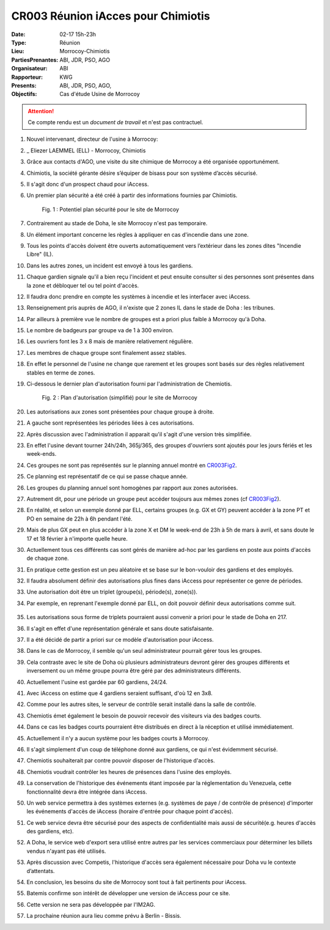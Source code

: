 CR003 Réunion iAcces pour Chimiotis
=====

:Date: 02-17 15h-23h
:Type: Réunion
:Lieu: Morrocoy-Chimiotis
:PartiesPrenantes: ABI, JDR, PSO, AGO
:Organisateur: ABI
:Rapporteur: KWG
:Presents: ABI, JDR, PSO, AGO,
:Objectifs: Cas d'étude Usine de Morrocoy

.. attention::
    Ce compte rendu est un *document de travail* et n'est pas contractuel.


#. Nouvel intervenant, directeur de l'usine à Morrocoy:
#. _ Eliezer LAEMMEL (ELL) - Morrocoy, Chimiotis

#. Grâce aux contacts d'AGO, une visite du site chimique de Morrocoy a été organisée opportunément.
#. Chimiotis, la société gérante désire s’équiper de bisass pour son système d’accès sécurisé.
#. Il s'agit donc d'un prospect chaud pour iAccess.
#. Un premier plan sécurité a été créé à partir des informations fournies par Chimiotis.

    .. _CR003Fig1:

    .. figure:: media/morrocoy.png
        :align: center

        Fig. 1 : Potentiel plan sécurité pour le site de Morrocoy

#. Contrairement au stade de Doha, le site Morrocoy n'est pas temporaire.
#. Un élément important concerne les règles à appliquer en cas d'incendie dans une zone.
#. Tous les points d'accès doivent être ouverts automatiquement vers l’extérieur dans
   les zones dites "Incendie Libre" (IL).
#. Dans les autres zones, un incident est envoyé à tous les gardiens.
#. Chaque gardien signale qu'il a bien reçu l'incident et peut ensuite consulter si des personnes sont présentes dans la zone et débloquer tel ou tel point d'accès.
#. Il faudra donc prendre en compte les systèmes à incendie et les interfacer avec iAccess.
#. Renseignement pris auprès de AGO, il n'existe que 2 zones IL dans le stade de Doha : les tribunes.
#. Par ailleurs à première vue le nombre de groupes est a priori plus faible à Morrocoy qu'à Doha.
#. Le nombre de badgeurs par groupe va de 1 à 300 environ.
#. Les ouvriers font les 3 x 8 mais de manière relativement régulière.
#. Les membres de chaque groupe sont finalement assez stables.
#. En effet le personnel de l'usine ne change que rarement et les groupes sont basés sur des règles relativement
   stables en terme de zones.
#. Ci-dessous le dernier plan d'autorisation fourni par l'administration de Chemiotis.

    .. _CR003Fig2:

    .. figure:: media/morrocoyAutorisations.jpg
        :align: center

        Fig. 2 : Plan d'autorisation (simplifié) pour le site de Morrocoy

#. Les autorisations aux zones sont présentées pour chaque groupe à droite.
#. A gauche sont représentées les périodes liées à ces autorisations.
#. Après discussion avec l'administration il apparait qu'il s'agit d'une version très simplifiée.
#. En effet l'usine devant tourner 24h/24h, 365j/365, des groupes d'ouvriers sont ajoutés pour les jours fériés et
   les week-ends.
#. Ces groupes ne sont pas représentés sur le planning annuel montré en CR003Fig2_.
#. Ce planning est représentatif de ce qui se passe chaque année.
#. Les groupes du planning annuel sont homogènes par rapport aux zones autorisées.
#. Autrement dit, pour une période un groupe peut accéder toujours aux mêmes zones (cf CR003Fig2_).
#. En réalité, et selon un exemple donné par ELL, certains groupes (e.g. GX et GY) peuvent accéder à la zone PT et PO en semaine de 22h à 6h pendant l'été.
#. Mais de plus GX peut en plus accéder à la zone X et DM le week-end de 23h à 5h de mars à avril, et sans doute le 17 et 18 février à n'importe quelle heure.
#. Actuellement tous ces différents cas sont gérés de manière ad-hoc par les gardiens en poste aux points d'accès de chaque zone.
#. En pratique cette gestion est un peu aléatoire et se base sur le bon-vouloir des gardiens et des employés.
#. Il faudra absolument définir des autorisations plus fines dans iAccess pour représenter ce genre de périodes.
#. Une autorisation doit être un triplet (groupe(s), période(s), zone(s)).
#. Par exemple, en reprenant l'exemple donné par ELL, on doit pouvoir définir deux autorisations comme suit.

    .. _CR003Tab1:

    .. table:: Tab. 1 : Exemple ELL01_06

        +-----+---------+----------------------------------+-------+
        |     | Groupes |               Périodes           | Zones |
        +=====+=========+==================================+=======+
        |  A1 | GX, GY   | xxxxxxJASxxx LMMJVxx 22:00-06:00 | PT,PO |
        +-----+---------+----------------------------------+-------+
        |  A2 | GX      | xxMAxxxxxxxx xxxxxSD 23:00-05:00 | X     |
        |     |         |                                  |       |
        |     |         | 17/02 - 18/02                    |       |
        +-----+---------+----------------------------------+-------+

#. Les autorisations sous forme de triplets pourraient aussi convenir a priori pour le stade de Doha en 217.
#. Il s'agit en effet d'une représentation générale et sans doute satisfaisante.
#. Il a été décidé de partir a priori sur ce modèle d'autorisation pour iAccess.
#. Dans le cas de Morrocoy, il semble qu'un seul administrateur pourrait gérer tous les groupes.
#. Cela contraste avec le site de Doha où plusieurs administrateurs devront gérer des groupes différents et inversement ou un même groupe pourra être géré par des administrateurs différents.
#. Actuellement l'usine est gardée par 60 gardiens, 24/24.
#. Avec iAccess on estime que 4 gardiens seraient suffisant, d'où 12 en 3x8.
#. Comme pour les autres sites, le serveur de contrôle serait installé dans la salle de contrôle.
#. Chemiotis émet également le besoin de pouvoir recevoir des visiteurs via des badges courts.
#. Dans ce cas les badges courts pourraient être distribués en direct à la réception et utilisé immédiatement.
#. Actuellement il n'y a aucun système pour les badges courts à Morrocoy.
#. Il s'agit simplement d'un coup de téléphone donné aux gardiens, ce qui n'est évidemment sécurisé.
#. Chemiotis souhaiterait par contre pouvoir disposer de l'historique d'accès.
#. Chemiotis voudrait contrôler les heures de présences dans l'usine des employés.
#. La conservation de l'historique des événements étant imposée par la réglementation du Venezuela, cette fonctionnalité devra être intégrée dans iAccess.
#. Un web service permettra à des systèmes externes (e.g. systèmes de paye / de contrôle de présence) d'importer les événements d'accès de iAccess (horaire d'entrée pour chaque point d'accès).
#. Ce web service devra être sécurisé pour des aspects de confidentialité mais aussi de sécurité(e.g. heures d'accès des gardiens, etc).
#. A Doha, le service web d'export sera utilisé entre autres par les services commerciaux pour déterminer les billets vendus n'ayant pas été utilisés.
#. Après discussion avec Competis, l'historique d'accès sera également nécessaire pour Doha vu le contexte d’attentats.
#. En conclusion, les besoins du site de Morrocoy sont tout à fait pertinents pour iAccess.
#. Batemis confirme son intérêt de développer une version de iAccess pour ce site.
#. Cette version ne sera pas développée par l'IM2AG.
#. La prochaine réunion aura lieu comme prévu à Berlin - Bissis.